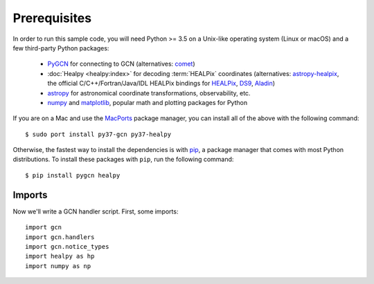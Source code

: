 Prerequisites
=============

In order to run this sample code, you will need Python >= 3.5 on a Unix-like
operating system (Linux or macOS) and a few third-party Python packages:

  * PyGCN_ for connecting to GCN (alternatives: comet_)
  * :doc:`Healpy <healpy:index>` for decoding :term:`HEALPix` coordinates
    (alternatives: astropy-healpix_, the official C/C++/Fortran/Java/IDL
    HEALPix bindings for HEALPix_, DS9_, Aladin_)
  * astropy_ for astronomical coordinate transformations, observability, etc.
  * numpy_ and matplotlib_, popular math and plotting packages for Python

If you are on a Mac and use the MacPorts_ package manager, you can install all
of the above with the following command::

    $ sudo port install py37-gcn py37-healpy

Otherwise, the fastest way to install the dependencies is with pip_, a package
manager that comes with most Python distributions. To install these packages
with ``pip``, run the following command::

    $ pip install pygcn healpy

Imports
-------

Now we'll write a GCN handler script. First, some imports::

    import gcn
    import gcn.handlers
    import gcn.notice_types
    import healpy as hp
    import numpy as np

.. _Aladin: https://aladin.u-strasbg.fr
.. _astropy-healpix: https://pypi.org/project/astropy-healpix/
.. _astropy: https://pypi.org/project/astropy/
.. _comet: https://pypi.org/project/Comet/
.. _DS9: http://ds9.si.edu
.. _HEALPix: https://healpix.sourceforge.io
.. _MacPorts: https://www.macports.org
.. _matplotlib: https://pypi.org/project/matplotlib/
.. _numpy: https://pypi.org/project/numpy/
.. _pip: https://pip.pypa.io
.. _PyGCN: https://pypi.org/project/pygcn/
